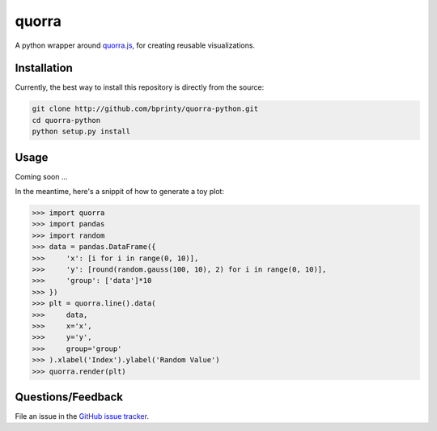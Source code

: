 ======
quorra
======

A python wrapper around `quorra.js <https://github.com/bprinty/quorra>`_, for creating reusable visualizations.


Installation
============

Currently, the best way to install this repository is directly from the source:

.. code-block:: bash

    git clone http://github.com/bprinty/quorra-python.git
    cd quorra-python
    python setup.py install



Usage
=====

Coming soon ...

In the meantime, here's a snippit of how to generate a toy plot:

.. code-block:: python
    
    >>> import quorra
    >>> import pandas
    >>> import random
    >>> data = pandas.DataFrame({ 
    >>>     'x': [i for i in range(0, 10)],
    >>>     'y': [round(random.gauss(100, 10), 2) for i in range(0, 10)],
    >>>     'group': ['data']*10
    >>> })
    >>> plt = quorra.line().data(
    >>>     data,
    >>>     x='x',
    >>>     y='y',
    >>>     group='group'
    >>> ).xlabel('Index').ylabel('Random Value')
    >>> quorra.render(plt)



Questions/Feedback
==================

File an issue in the `GitHub issue tracker <https://github.com/bprinty/quorra/issues>`_.

